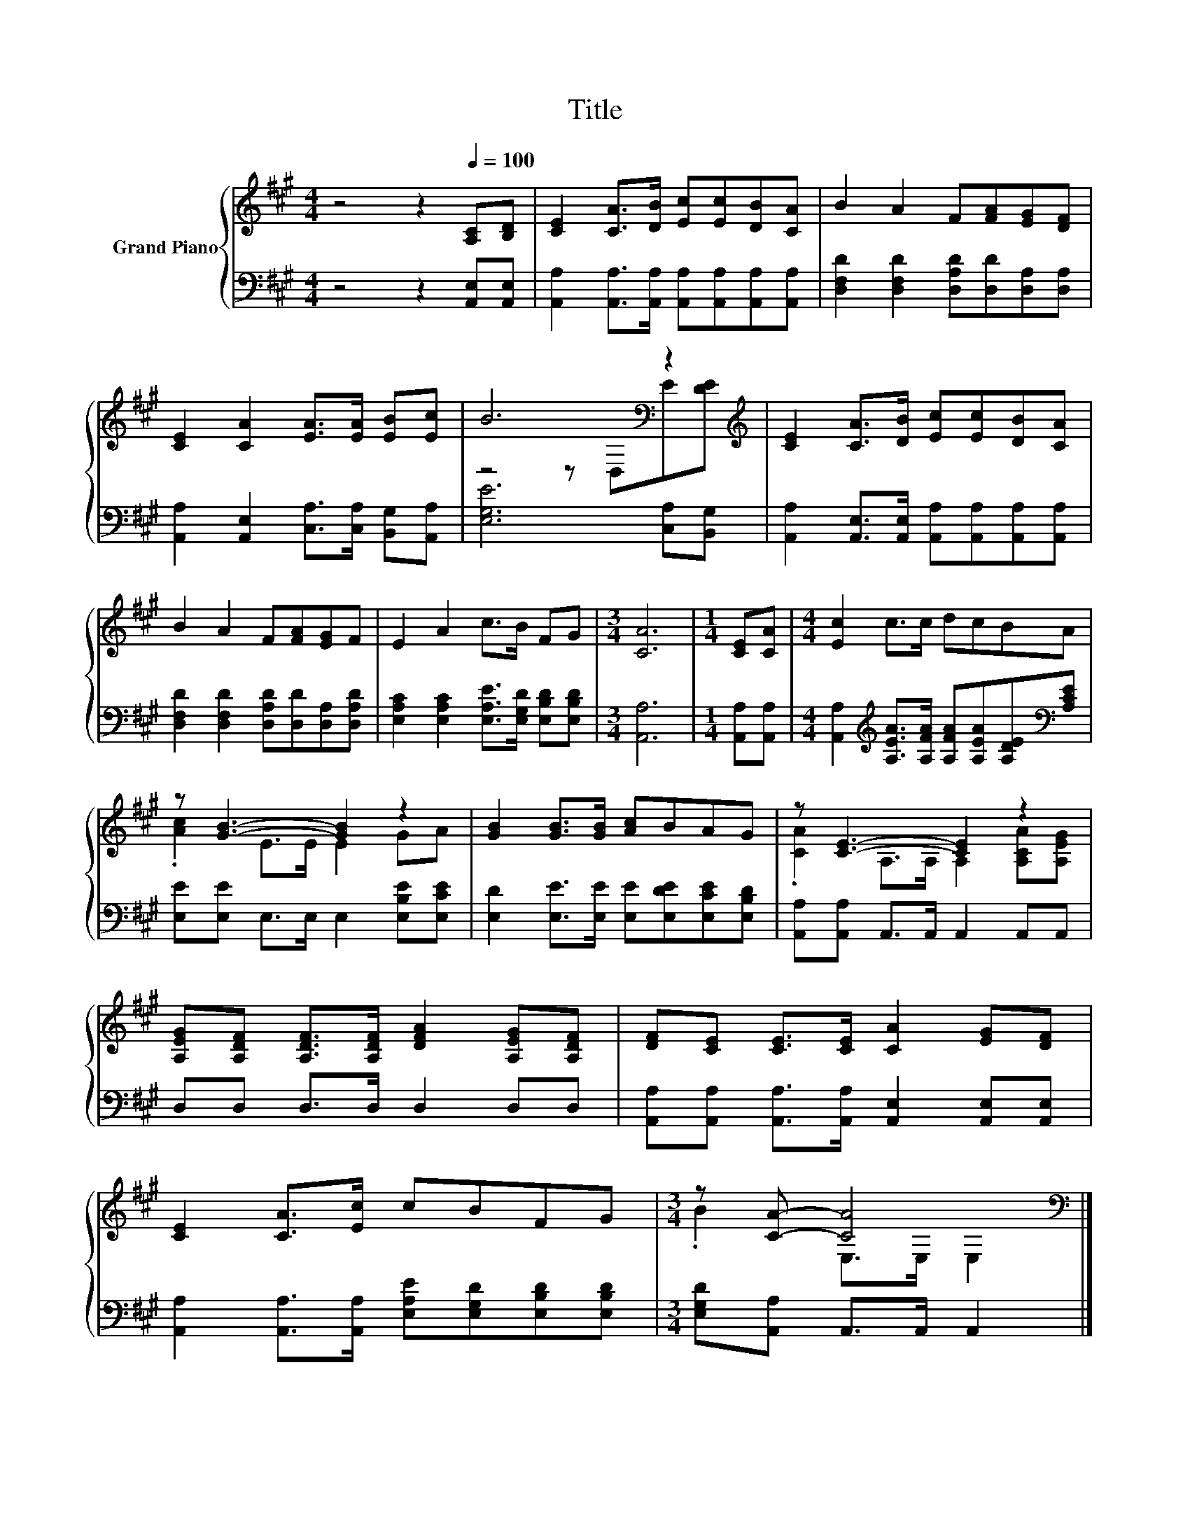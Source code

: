 X:1
T:Title
%%score { ( 1 3 ) | 2 }
L:1/8
M:4/4
K:A
V:1 treble nm="Grand Piano"
V:3 treble 
V:2 bass 
V:1
 z4 z2[Q:1/4=100] [A,C][B,D] | [CE]2 [CA]>[DB] [Ec][Ec][DB][CA] | B2 A2 F[FA][EG][DF] | %3
 [CE]2 [CA]2 [EA]>[EA] [EB][Ec] | B6[K:bass] z2[K:treble] | [CE]2 [CA]>[DB] [Ec][Ec][DB][CA] | %6
 B2 A2 F[FA][EG]F | E2 A2 c>B FG |[M:3/4] [CA]6 |[M:1/4] [CE][CA] |[M:4/4] [Ec]2 c>c dcBA | %11
 z [GB]3- [GB]2 z2 | [GB]2 [GB]>[GB] [Ac]BAG | z [CE]3- [CE]2 z2 | %14
 [A,EG][A,DF] [A,DF]>[A,DF] [DFA]2 [A,EG][A,DF] | [DF][CE] [CE]>[CE] [CA]2 [EG][DF] | %16
 [CE]2 [CA]>[Ec] cBFG |[M:3/4] z [CA]- [CA]4[K:bass] |] %18
V:2
 z4 z2 [A,,E,][A,,E,] | [A,,A,]2 [A,,A,]>[A,,A,] [A,,A,][A,,A,][A,,A,][A,,A,] | %2
 [D,F,D]2 [D,F,D]2 [D,A,D][D,D][D,A,][D,A,] | [A,,A,]2 [A,,E,]2 [C,A,]>[C,A,] [B,,G,][A,,A,] | %4
 [E,G,E]6 [C,A,][B,,G,] | [A,,A,]2 [A,,E,]>[A,,E,] [A,,A,][A,,A,][A,,A,][A,,A,] | %6
 [D,F,D]2 [D,F,D]2 [D,A,D][D,D][D,A,][D,A,D] | [E,A,C]2 [E,A,C]2 [E,A,E]>[E,G,D] [E,B,D][E,B,D] | %8
[M:3/4] [A,,A,]6 |[M:1/4] [A,,A,][A,,A,] | %10
[M:4/4] [A,,A,]2[K:treble] [A,EA]>[A,FA] [A,FA][A,EA][A,DE][K:bass][A,CE] | %11
 [E,E][E,E] E,>E, E,2 [E,B,E][E,CE] | [E,D]2 [E,E]>[E,E] [E,E][E,DE][E,CE][E,B,D] | %13
 [A,,A,][A,,A,] A,,>A,, A,,2 A,,A,, | D,D, D,>D, D,2 D,D, | %15
 [A,,A,][A,,A,] [A,,A,]>[A,,A,] [A,,E,]2 [A,,E,][A,,E,] | %16
 [A,,A,]2 [A,,A,]>[A,,A,] [E,A,E][E,G,D][E,B,D][E,B,D] |[M:3/4] [E,G,D][A,,A,] A,,>A,, A,,2 |] %18
V:3
 x8 | x8 | x8 | x8 | z4 z[K:bass] D,E[K:treble][DE] | x8 | x8 | x8 |[M:3/4] x6 |[M:1/4] x2 | %10
[M:4/4] x8 | .[Ac]2 E>E E2 GA | x8 | .[CA]2 A,>A, A,2 [A,CA][A,EG] | x8 | x8 | x8 | %17
[M:3/4] .B2 E,>[K:bass]E, E,2 |] %18

